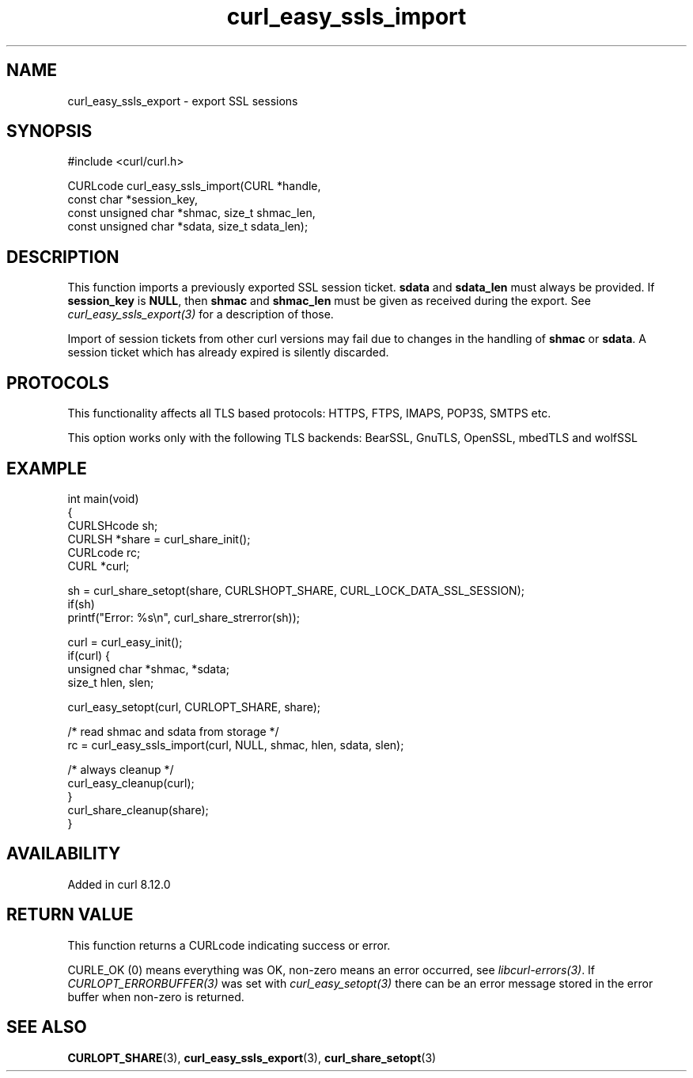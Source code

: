.\" generated by cd2nroff 0.1 from curl_easy_ssls_import.md
.TH curl_easy_ssls_import 3 "2025-08-06" libcurl
.SH NAME
curl_easy_ssls_export \- export SSL sessions
.SH SYNOPSIS
.nf
#include <curl/curl.h>

CURLcode curl_easy_ssls_import(CURL *handle,
                               const char *session_key,
                               const unsigned char *shmac, size_t shmac_len,
                               const unsigned char *sdata, size_t sdata_len);
.fi
.SH DESCRIPTION
This function imports a previously exported SSL session ticket. \fBsdata\fP and
\fBsdata_len\fP must always be provided. If \fBsession_key\fP is \fBNULL\fP, then
\fBshmac\fP and \fBshmac_len\fP must be given as received during the export.
See \fIcurl_easy_ssls_export(3)\fP for a description of those.

Import of session tickets from other curl versions may fail due to changes
in the handling of \fBshmac\fP or \fBsdata\fP. A session ticket which has
already expired is silently discarded.
.SH PROTOCOLS
This functionality affects all TLS based protocols: HTTPS, FTPS, IMAPS, POP3S, SMTPS etc.

This option works only with the following TLS backends:
BearSSL, GnuTLS, OpenSSL, mbedTLS and wolfSSL
.SH EXAMPLE
.nf
int main(void)
{
  CURLSHcode sh;
  CURLSH *share = curl_share_init();
  CURLcode rc;
  CURL *curl;

  sh = curl_share_setopt(share, CURLSHOPT_SHARE, CURL_LOCK_DATA_SSL_SESSION);
  if(sh)
    printf("Error: %s\\n", curl_share_strerror(sh));

  curl = curl_easy_init();
  if(curl) {
    unsigned char *shmac, *sdata;
    size_t hlen, slen;

    curl_easy_setopt(curl, CURLOPT_SHARE, share);

    /* read shmac and sdata from storage */
    rc = curl_easy_ssls_import(curl, NULL, shmac, hlen, sdata, slen);

    /* always cleanup */
    curl_easy_cleanup(curl);
  }
  curl_share_cleanup(share);
}
.fi
.SH AVAILABILITY
Added in curl 8.12.0
.SH RETURN VALUE
This function returns a CURLcode indicating success or error.

CURLE_OK (0) means everything was OK, non\-zero means an error occurred, see
\fIlibcurl\-errors(3)\fP. If \fICURLOPT_ERRORBUFFER(3)\fP was set with \fIcurl_easy_setopt(3)\fP
there can be an error message stored in the error buffer when non\-zero is
returned.
.SH SEE ALSO
.BR CURLOPT_SHARE (3),
.BR curl_easy_ssls_export (3),
.BR curl_share_setopt (3)
